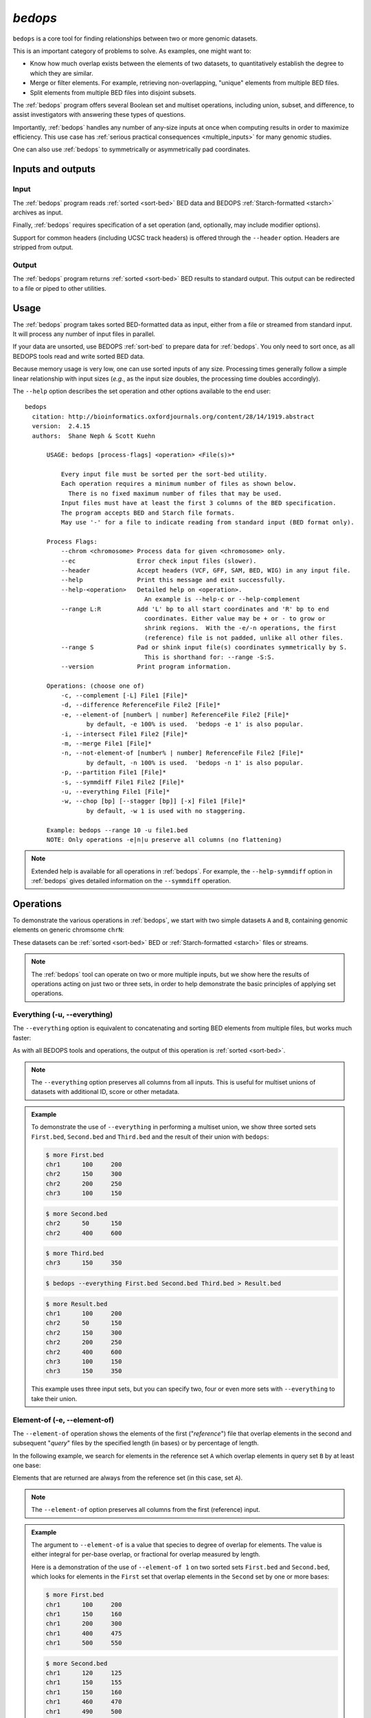 .. _bedops:

`bedops`
========

``bedops`` is a core tool for finding relationships between two or more genomic datasets.

This is an important category of problems to solve. As examples, one might want to:

* Know how much overlap exists between the elements of two datasets, to quantitatively establish the degree to which they are similar.
* Merge or filter elements. For example, retrieving non-overlapping, "unique" elements from multiple BED files.
* Split elements from multiple BED files into disjoint subsets.

The :ref:`bedops` program offers several Boolean set and multiset operations, including union, subset, and difference, to assist investigators with answering these types of questions. 

Importantly, :ref:`bedops` handles any number of any-size inputs at once when computing results in order to maximize efficiency. This use case has :ref:`serious practical consequences <multiple_inputs>` for many genomic studies.

One can also use :ref:`bedops` to symmetrically or asymmetrically pad coordinates.

==================
Inputs and outputs
==================

-----
Input
-----

The :ref:`bedops` program reads :ref:`sorted <sort-bed>` BED data and BEDOPS :ref:`Starch-formatted <starch>` archives as input.

Finally, :ref:`bedops` requires specification of a set operation (and, optionally, may include modifier options).

Support for common headers (including UCSC track headers) is offered through the ``--header`` option. Headers are stripped from output.

------
Output
------

The :ref:`bedops` program returns :ref:`sorted <sort-bed>` BED results to standard output. This output can be redirected to a file or piped to other utilities.

=====
Usage
=====

The :ref:`bedops` program takes sorted BED-formatted data as input, either from a file or streamed from standard input. It will process any number of input files in parallel.

If your data are unsorted, use BEDOPS :ref:`sort-bed` to prepare data for :ref:`bedops`. You only need to sort once, as all BEDOPS tools read and write sorted BED data.

Because memory usage is very low, one can use sorted inputs of any size. Processing times generally follow a simple linear relationship with input sizes (*e.g.*, as the input size doubles, the processing time doubles accordingly).

The ``--help`` option describes the set operation and other options available to the end user: 

::

  bedops
    citation: http://bioinformatics.oxfordjournals.org/content/28/14/1919.abstract
    version:  2.4.15
    authors:  Shane Neph & Scott Kuehn

        USAGE: bedops [process-flags] <operation> <File(s)>*

            Every input file must be sorted per the sort-bed utility.
            Each operation requires a minimum number of files as shown below.
              There is no fixed maximum number of files that may be used.
            Input files must have at least the first 3 columns of the BED specification.
            The program accepts BED and Starch file formats.
            May use '-' for a file to indicate reading from standard input (BED format only).

        Process Flags:
            --chrom <chromosome> Process data for given <chromosome> only.
            --ec                 Error check input files (slower).
            --header             Accept headers (VCF, GFF, SAM, BED, WIG) in any input file.
            --help               Print this message and exit successfully.
            --help-<operation>   Detailed help on <operation>.
                                   An example is --help-c or --help-complement
            --range L:R          Add 'L' bp to all start coordinates and 'R' bp to end
                                   coordinates. Either value may be + or - to grow or
                                   shrink regions.  With the -e/-n operations, the first
                                   (reference) file is not padded, unlike all other files.
            --range S            Pad or shink input file(s) coordinates symmetrically by S.
                                   This is shorthand for: --range -S:S.
            --version            Print program information.

        Operations: (choose one of)
            -c, --complement [-L] File1 [File]*
            -d, --difference ReferenceFile File2 [File]*
            -e, --element-of [number% | number] ReferenceFile File2 [File]*
                   by default, -e 100% is used.  'bedops -e 1' is also popular.
            -i, --intersect File1 File2 [File]*
            -m, --merge File1 [File]*
            -n, --not-element-of [number% | number] ReferenceFile File2 [File]*
                   by default, -n 100% is used.  'bedops -n 1' is also popular.
            -p, --partition File1 [File]*
            -s, --symmdiff File1 File2 [File]*
            -u, --everything File1 [File]*
            -w, --chop [bp] [--stagger [bp]] [-x] File1 [File]*
                   by default, -w 1 is used with no staggering.

        Example: bedops --range 10 -u file1.bed
        NOTE: Only operations -e|n|u preserve all columns (no flattening)

.. note:: Extended help is available for all operations in :ref:`bedops`. For example, the ``--help-symmdiff`` option in :ref:`bedops` gives detailed information on the ``--symmdiff`` operation.

==========
Operations
==========

To demonstrate the various operations in :ref:`bedops`, we start with two simple datasets ``A`` and ``B``, containing genomic elements on generic chromsome ``chrN``:

.. image:: ../../../assets/reference/set-operations/reference_setops_bedops_inputs@2x.png
   :width: 99%

These datasets can be :ref:`sorted <sort-bed>` BED or :ref:`Starch-formatted <starch>` files or streams.

.. note:: The :ref:`bedops` tool can operate on two or more multiple inputs, but we show here the results of operations acting on just two or three sets, in order to help demonstrate the basic principles of applying set operations.

.. _bedops_everything:

-----------------------------
Everything (-u, --everything)
-----------------------------

The ``--everything`` option is equivalent to concatenating and sorting BED elements from multiple files, but works much faster:

.. image:: ../../../assets/reference/set-operations/reference_setops_bedops_everything@2x.png
   :width: 99%

As with all BEDOPS tools and operations, the output of this operation is :ref:`sorted <sort-bed>`.

.. note:: The ``--everything`` option preserves all columns from all inputs. This is useful for multiset unions of datasets with additional ID, score or other metadata.

.. admonition:: Example
   :class: admonition-example

   To demonstrate the use of ``--everything`` in performing a multiset union, we show three sorted sets ``First.bed``, ``Second.bed`` and ``Third.bed`` and the result of their union with ``bedops``:
 
   .. code:: bash

      $ more First.bed
      chr1	100	200
      chr2	150	300
      chr2	200	250
      chr3      100     150

   .. code:: bash

      $ more Second.bed
      chr2	50	150
      chr2	400	600

   .. code:: bash

      $ more Third.bed
      chr3	150	350

   .. code:: bash
      
      $ bedops --everything First.bed Second.bed Third.bed > Result.bed

   .. code:: bash
      
      $ more Result.bed
      chr1	100	200
      chr2	50	150
      chr2	150	300
      chr2	200	250
      chr2	400	600
      chr3      100     150
      chr3	150	350

   This example uses three input sets, but you can specify two, four or even more sets with ``--everything`` to take their union.

.. _bedops_element_of:

-----------------------------
Element-of (-e, --element-of)
-----------------------------

The ``--element-of`` operation shows the elements of the first ("*reference*") file that overlap elements in the second and subsequent "*query*" files by the specified length (in bases) or by percentage of length.

In the following example, we search for elements in the reference set ``A`` which overlap elements in query set ``B`` by at least one base:

.. image:: ../../../assets/reference/set-operations/reference_setops_bedops_elementof_ab@2x.png
   :width: 99%

Elements that are returned are always from the reference set (in this case, set ``A``).

.. note:: The ``--element-of`` option preserves all columns from the first (reference) input.

.. admonition:: Example
   :class: admonition-example

   The argument to ``--element-of`` is a value that species to degree of overlap for elements. The value is either integral for per-base overlap,  or fractional for overlap measured by length.

   Here is a demonstration of the use of ``--element-of 1`` on two sorted sets ``First.bed`` and ``Second.bed``, which looks for elements in the ``First`` set that overlap elements in the ``Second`` set by one or more bases:
 
   .. code:: bash

      $ more First.bed
      chr1	100	200
      chr1	150	160
      chr1	200	300
      chr1	400	475
      chr1	500	550

   .. code:: bash

      $ more Second.bed
      chr1	120	125
      chr1	150	155
      chr1	150	160
      chr1	460	470
      chr1	490	500

   .. code:: bash
      
      $ bedops --element-of 1 First.bed Second.bed > Result.bed

   .. code:: bash
      
      $ more Result.bed
      chr1	100	200
      chr1	150	160
      chr1	400	475

   One base is the least stringent (default) integral criterion. We can be more restrictive about our overlap requirement by increasing this value, say to 15 bases:

   .. code:: bash
      
      $ bedops --element-of 15 First.bed Second.bed > Result.bed

   .. code:: bash
      
      $ more Result.bed
      chr1	100	200

   Only this element from the ``First`` set overlaps one or more elements in the ``Second`` set by a total of fifteen or more bases.

   We can also use percentage of overlap as our argument. Let's say that we only want elements from the ``First`` set, which overlap half their length or more of a qualifying element in the ``Second`` set:

   .. code:: bash

      $ bedops --element-of 50% First.bed Second.bed > Result.bed

   .. code:: bash
      
      $ more Result.bed
      chr1	150	160

Note that `--element-of` is *not* a symmetric operation, as demonstrated by reversing the order of the reference and query set:

.. image:: ../../../assets/reference/set-operations/reference_setops_bedops_elementof_ba@2x.png
   :width: 99%

.. admonition:: Example
   :class: admonition-example

   As we show here, by inverting the usual order of our sample sets ``First`` and ``Second``, we retrieve elements from the ``Second`` set:
 
   .. code:: bash

      $ bedops --element-of 1 Second.bed First.bed > Result.bed

   .. code:: bash
      
      $ more Result.bed
      chr1	120	125
      chr1	150	155
      chr1	150	160
      chr1	460	470

While this operation is not symmetric with respect to ordering of input sets, ``--element-of`` (``-e``) does produce exactly everything that ``--not-element-of`` (``-n``) does not, given the same overlap criterion and ordered input sets.

.. note:: We show usage examples with two files, but ``--element-of`` supports three or more input sets. For a more in-depth discussion of ``--element-of`` and how overlaps are determined with three or more input files, please review the `BEDOPS forum discussion <http://bedops.uwencode.org/forum/index.php?topic=20.0>`_ on this subject.

.. _bedops_not_element_of:

-------------------------------------
Not-element-of (-n, --not-element-of)
-------------------------------------

The ``--not-element-of`` operation shows elements in the reference file which do not overlap elements in all other sets. For example:

.. image:: ../../../assets/reference/set-operations/reference_setops_bedops_notelementof_ab@2x.png
   :width: 99%

.. admonition:: Example
   :class: admonition-example

   We again use sorted sets ``First.bed`` and ``Second.bed`` to demonstrate ``--not-element-of``, in order to look for elements in the ``First`` set that *do not* overlap elements in the ``Second`` set by one or more bases:
 
   .. code:: bash

      $ more First.bed
      chr1	100	200
      chr1	150	160
      chr1	200	300
      chr1	400	475
      chr1	500	550

   .. code:: bash

      $ more Second.bed
      chr1	120	125
      chr1	150	155
      chr1	150	160
      chr1	460	470
      chr1	490	500

   .. code:: bash
      
      $ bedops --not-element-of 1 First.bed Second.bed > Result.bed

   .. code:: bash
      
      $ more Result.bed
      chr1	200	300
      chr1	500	550

As with the ``--element-of`` (``-e``) operator, the overlap criterion for ``--not-element-of`` (``-n``) can be specified either by length in bases, or by percentage of length. 

Similarly, this operation is not symmetric |--| the order of inputs will specify the reference set, and thus the elements in the result (if any).

.. note:: The ``--not-element-of`` operatior preserves columns from the first (reference) dataset.

.. note:: The same caveat applies to use of ``--not-element-of`` (``-n``) as with ``--element-of`` (``-e``), namely that the second and all subsequent input files are merged before the set operation is applied. Please review the BEDOPS `forum discussion thread <http://bedops.uwencode.org/forum/index.php?topic=20.0>`_ on this topic for more details.

.. _bedops_complement:

-----------------------------
Complement (-c, --complement)
-----------------------------

The ``--complement`` operation calculates the genomic regions in the gaps between the contiguous per-chromosome ranges defined by one or more inputs. The following example shows the use of two inputs:

.. image:: ../../../assets/reference/set-operations/reference_setops_bedops_complement_ab@2x.png
   :width: 99%

Note this **computed result** will lack ID, score and other columnar data other than the first three columns that contain positional data. That is, computed elements will not come from any of the input sets, but are new elements created from the input set space.

.. admonition:: Example
   :class: admonition-example

   To demonstrate ``--complement``, we again use sorted sets ``First.bed`` and ``Second.bed``, in order to compute the "gaps" between their inputs:
 
   .. code:: bash

      $ more First.bed
      chr1	100	200
      chr1	150	160
      chr1	200	300
      chr1	400	475
      chr1	500	550

   .. code:: bash

      $ more Second.bed
      chr1	120	125
      chr1	150	155
      chr1	150	160
      chr1	460	470
      chr1	490	500

   .. code:: bash
      
      $ bedops --complement First.bed Second.bed > Result.bed

   .. code:: bash
      
      $ more Result.bed
      chr1	300	400
      chr1	475	490

   As we see here, for a given chromosome, gaps are computed between the leftmost and rightmost edges of elements in the union of elements across all input sets.

.. note:: For a more in-depth discussion on using ``--complement`` with left and right bounds of input chromosomes, please review the BEDOPS `forum discussion <http://bedops.uwencode.org/forum/index.php?topic=19.0>`_ on this subject.

.. _bedops_difference:

-----------------------------
Difference (-d, --difference)
-----------------------------

The ``--difference`` operation calculates the genomic regions found within the first (reference) input file, excluding regions in all other input files:

.. image:: ../../../assets/reference/set-operations/reference_setops_bedops_difference_ab@2x.png
   :width: 99%

.. admonition:: Example
   :class: admonition-example

   To demonstrate ``--difference``, we use sorted sets ``First.bed`` and ``Second.bed`` and compute the genomic space in ``First`` that excludes (or "subtracts") ranges from ``Second``:
 
   .. code:: bash

      $ more First.bed
      chr1	100	200
      chr1	150	160
      chr1	200	300
      chr1	400	475
      chr1	500	550

   .. code:: bash

      $ more Second.bed
      chr1	120	125
      chr1	150	155
      chr1	150	160
      chr1	460	470
      chr1	490	500

   .. code:: bash
      
      $ bedops --difference First.bed Second.bed > Result.bed

   .. code:: bash
      
      $ more Result.bed
      chr1	100	120
      chr1	125	150
      chr1	160	300
      chr1	400	460
      chr1	470	475
      chr1	500	550

.. note:: As with ``--element-of`` and ``--not-element-of``, this operation is not symmetric. While ``--not-element-of`` preserves all columns of elements found in the reference input and allows one to define overlaps, the ``--difference`` operator simply reports every genomic range as three-column BED, which does not overlap elements found in the second and subsequent input files by any amount.

.. _bedops_symmetric_difference:

-------------------------------------
Symmetric difference (-s, --symmdiff)
-------------------------------------

The ``--symmdiff`` operation calculates the genomic range that is exclusive to each input, excluding any ranges shared across inputs:

.. image:: ../../../assets/reference/set-operations/reference_setops_bedops_symmetricdifference_ab@2x.png
   :width: 99%

.. admonition:: Example
   :class: admonition-example

   To demonstrate ``--symmdiff``, we use sorted sets ``First.bed`` and ``Second.bed`` and compute the genomic space that is unique to ``First`` and ``Second``:
 
   .. code:: bash

      $ more First.bed
      chr1	100	200
      chr1	150	160
      chr1	200	300
      chr1	400	475
      chr1	500	550

   .. code:: bash

      $ more Second.bed
      chr1	120	125
      chr1	150	155
      chr1	150	160
      chr1	460	470
      chr1	490	500

   .. code:: bash
      
      $ bedops --symmdiff First.bed Second.bed > Result.bed

   .. code:: bash
      
      $ more Result.bed
      chr1	100	120
      chr1	125	150
      chr1	160	300
      chr1	400	460
      chr1	470	475
      chr1	490	550

.. tip:: It has been observed that ``--symmdiff`` (``-s``) is the same as the union of ``--difference A B`` with ``--difference B A``, but ``--symmdiff`` runs faster in practice.

.. _bedops_intersect:

---------------------------
Intersect (-i, --intersect)
---------------------------

The ``--intersect`` operation determines genomic regions common to all input sets:

.. image:: ../../../assets/reference/set-operations/reference_setops_bedops_intersect_ab@2x.png
   :width: 99%

.. admonition:: Example
   :class: admonition-example

   To demonstrate ``--intersect``, we use sorted sets ``First.bed`` and ``Second.bed`` and compute the genomic space that is common to both ``First`` and ``Second``:
 
   .. code:: bash

      $ more First.bed
      chr1	100	200
      chr1	150	160
      chr1	200	300
      chr1	400	475
      chr1	500	550

   .. code:: bash

      $ more Second.bed
      chr1	120	125
      chr1	150	155
      chr1	150	160
      chr1	460	470
      chr1	490	500

   .. code:: bash
      
      $ bedops --intersect First.bed Second.bed > Result.bed

   .. code:: bash
      
      $ more Result.bed
      chr1	120	125
      chr1	150	160
      chr1	460	470

   Notice how this computed result is quite different from that of ``--element-of N``, which functions more like a LEFT JOIN operation in SQL.

.. _bedops_merge:

-------------------
Merge (-m, --merge)
-------------------

The ``--merge`` operation flattens all disjoint, overlapping, and adjoining element regions into contiguous, disjoint regions:

.. image:: ../../../assets/reference/set-operations/reference_setops_bedops_merge_ab@2x.png
   :width: 99%

.. admonition:: Example
   :class: admonition-example

   To demonstrate ``--merge``, we use sorted sets ``First.bed`` and ``Second.bed`` and compute the contiguous genomic space across both ``First`` and ``Second``:
 
   .. code:: bash

      $ more First.bed
      chr1	100	200
      chr1	150	160
      chr1	200	300
      chr1	400	475
      chr1	500	550

   .. code:: bash

      $ more Second.bed
      chr1	120	125
      chr1	150	155
      chr1	150	160
      chr1	460	470
      chr1	490	500

   .. code:: bash
      
      $ bedops --merge First.bed Second.bed > Result.bed

   .. code:: bash
      
      $ more Result.bed
      chr1	100	300
      chr1	400	475
      chr1	490	550

.. tip:: The preceding example shows use of ``--merge`` (``-m``) with two inputs, but the merge operation works just as well with one input, collapsing elements within the file that overlap or which are directly adjoining.

.. _bedops_partition:

---------------------------
Partition (-p, --partition)
---------------------------

The ``--partition`` operator splits all overlapping input regions into a set of disjoint segments. One or more input files may be provided; this option will segment regions from all inputs:

.. image:: ../../../assets/reference/set-operations/reference_setops_bedops_partition_ab@2x.png
   :width: 99%

.. admonition:: Example
   :class: admonition-example

   To demonstrate ``--partition``, we use sorted sets ``First.bed`` and ``Second.bed`` and compute disjointed genomic regions across both ``First`` and ``Second``:
 
   .. code:: bash

      $ more First.bed
      chr1	100	200
      chr1	150	160
      chr1	200	300
      chr1	400	475
      chr1	500	550

   .. code:: bash

      $ more Second.bed
      chr1	120	125
      chr1	150	155
      chr1	150	160
      chr1	460	470
      chr1	490	500

   .. code:: bash
      
      $ bedops --partition First.bed Second.bed > Result.bed

   .. code:: bash
      
      $ more Result.bed
      chr1	100	120
      chr1	120	125
      chr1	125	150
      chr1	150	155
      chr1	155	160
      chr1	160	200
      chr1	200	300
      chr1	400	460
      chr1	460	470
      chr1	470	475
      chr1	490	500
      chr1	500	550

   Notice that the result set of partitioned elements excludes any duplicates from input regions, thus enforcing the disjoint nature of the computed result.

.. note:: As with ``--merge``, ``--complement`` and other "computing" operations, note the lack of ID, score and other columnar data in this computed result.

.. _bedops_chop:

-----------------
Chop (-w, --chop)
-----------------

The ``--chop`` operator merges all overlapping input regions and "chops" them up into a set of disjoint segments of identical length (with a default of one base). One or more input files may be provided; this option will segment regions from all inputs:

.. image:: ../../../assets/reference/set-operations/reference_setops_bedops_chop_ab@2x.png
   :width: 99%

.. admonition:: Example
   :class: admonition-example

   To demonstrate ``--chop``, we use a sorted set called ``Regions.bed`` and compute a set of one-base genomic regions constructed from the merged input elements:

   .. code:: bash

      $ more Regions.bed
      chr1	100	105
      chr1	120	127
      chr1	122	124

   .. code:: bash
      
      $ bedops --chop 1 Regions.bed > Result.bed

   .. code:: bash
      
      $ more Result.bed
      chr1	100	101
      chr1	101	102
      chr1	102	103
      chr1	103	104
      chr1	104	105
      chr1	120	121
      chr1	121	122
      chr1	122	123
      chr1	123	124
      chr1	124	125
      chr1	125	126
      chr1	126	127

.. note:: Overlapping and nested regions are merged into contiguous ranges before chopping. The end result contains unique, non-overlapping elements.

.. _bedops_stagger:

-------------------
Stagger (--stagger)
-------------------

The ``--stagger`` operator works in conjunction with :ref:`--chop <bedops_chop>`. While ``--chop`` sets the size of each cut, the ``--stagger`` operator moves the start position of each cut by the specified number of bases, across each merged interval.

.. image:: ../../../assets/reference/set-operations/reference_setops_bedops_stagger_ab@2x.png
   :width: 99%

.. admonition:: Example
   :class: admonition-example

   To demonstrate ``--stagger``, we use a sorted set called ``Regions.bed`` and compute a set of one-base genomic regions constructed from the merged input elements, but move the start position across the merged regions by three bases, before generating the next chop:

   .. code:: bash

      $ more Regions.bed
      chr1	100	105
      chr1	120	127
      chr1	122	124

   .. code:: bash
      
      $ bedops --chop 1 --stagger 3 Regions.bed > Result.bed

   .. code:: bash
      
      $ more Result.bed
      chr1	100	101
      chr1	103	104
      chr1	120	121
      chr1	123	124
      chr1	126	127

.. note:: Overlapping and nested regions are merged into contiguous ranges before chopping and staggering. The end result contains unique, non-overlapping elements.

------------
Exclude (-x)
------------

Like ``--stagger``, ``-x`` is a sub-option of the :ref:`--chop <bedops_chop>` operator, and it may be used with or without ``--stagger``.  This option will remove any remainder genomic chunk that is smaller than that specified with ``--chop``.  For example, if you start with a 10 nt region and use ``--chop 4``, the final segment would be 2 nt in length if ``-x`` is not specified.  With ``-x``, that last segment does not go to output.  With ``-x``, the ``chop`` operation produces output regions that are all the same size.

.. _bedops_chrom:

-----------------------------------
Per-chromosome operations (--chrom)
-----------------------------------

All operations on inputs can be restricted to one chromosome, by adding the ``--chrom <val>`` operator. 

.. note:: This operator is highly useful for parallelization, where operations on large BED inputs can be split up by chromosome and pushed to separate nodes on a computational cluster. See the :ref:`starchcluster` documentation for a demonstration of this technique in action.

.. admonition:: Example
   :class: admonition-example

   To demonstrate the use of ``--chrom`` to restrict operations to a chromosome (such as ``chr3``), we perform a per-chromosome union of elements from three sorted sets ``First.bed``, ``Second.bed`` and ``Third.bed``, each with elements from multiple chromosomes: 
 
   .. code:: bash

      $ more First.bed
      chr1	100	200
      chr2	150	300
      chr2	200	250
      chr3      100     150

   .. code:: bash

      $ more Second.bed
      chr2	50	150
      chr2	400	600

   .. code:: bash

      $ more Third.bed
      chr3	150	350

   .. code:: bash
      
      $ bedops --chrom chr3 --everything First.bed Second.bed Third.bed > Result.bed

   .. code:: bash
      
      $ more Result.bed
      chr3	100	150
      chr3	150	350

.. _bedops_range:

---------------
Range (--range)
---------------

The ``--range`` operation works in conjunction with other operations.

When used with one value (``--range S``), this operation **symmetrically** pads all elements of input sets by the specified integral value ``S``. When the specified value is positive, every genomic segment grows in size. An element will grow asymmetrically to prevent growth beyond base position 0, if needed. Otherwise, when negative, elements shrink, and any element with zero (or less) length is discarded.

Alternatively, when used with two values (``--range L:R``), this operation **asymmetrically** pads elements, adding ``L`` to each start coordinate, and adding ``R`` to each stop coordinate. Negative values may be specified to grow or shrink the region, accordingly.

.. _bed_index_shifting:

This option is immediately useful for adjusting the coordinate index of BED files. For example, to shift from 1-based to 0-based coordinate indexing: 

::

  $ bedops --range -1:-1 --everything my1BasedCoordinates.bed > my0BasedCoordinates.bed

And, likewise, for 0-based to 1-based indexing:

::

  $ bedops --range 1:1 --everything my0BasedCoordinates.bed > my1BasedCoordinates.bed

.. note:: The ``--range`` value is applied to inputs prior to the application of other operations (such as ``--intersect`` or ``--merge``, etc.).

Padding elements with :ref:`bedops` is much more efficient that doing so with ``awk`` or some other script, *and you do not need to go back and resort your data*. Even symmetric padding can cause data to become unsorted in non-obvious ways. Using ``--range`` ensures that your data remain sorted and it works efficiently with any set operation.

Also, note that the ``--element-of`` and ``--not-element-of`` operations behave differently with ``--range``, in that only the second and subsequent input files are padded.

.. _bedops_starch:

==============
Starch support
==============

The :ref:`bedops` application supports use of :ref:`Starch <starch>`-formatted archives as inputs, as well as text-based BED data. One or multiple inputs may be Starch archives.

.. tip:: By combining the ``--chrom`` operator with operations on :ref:`Starch <starch>` archives, the end user can achieve improved computing performance and disk space savings, particularly where :ref:`bedops`, :ref:`bedmap` and :ref:`closest-features` operations are applied with a computational cluster on separate chromosomes.

.. _bedops_error_checking:

=====================
Error checking (--ec)
=====================

Use the ``--ec`` option in conjunction with any aforementioned operation to do more stringent checking of the inputs' compliance to :ref:`bedops` requirements, including sorting checks, delimiter checks, among others.

To demonstrate, we can deliberately introduce a typo in dataset `A`, using the ``--ec`` option to try to catch it:

::

  $ bedops --ec --everything BEDFileA
  May use bedops --help for more help.

  Error: in BEDFileA
  First column should not have spaces.  Consider 'chr1' vs. 'chr1 '.  These are different names.
  See row: 3

The typo introduced was the addition of a space within the third line of dataset ``A``.

.. note:: Use of the ``--ec`` option will roughly *double* the running times of set operations, but it provides stringent error checking to ensure inputs and outputs are valid. ``--ec`` can help check problematic input and offers helpful hints for any needed corrections, when problems are detected.

====
Tips
====

-------------------
Chaining operations
-------------------

You can efficiently chain operations together, *e.g.*:

::

  $ bedops --range 50 --merge A | bedops --intersect - B > answer.bed

In this example, elements from ``A`` are padded 50 bases up- and downstream and merged, before intersecting with coordinates in ``B``.

--------------
Sorting inputs
--------------

For unsorted input, be sure to first use :ref:`sort-bed` to presort the data stream before using with :ref:`bedops`. Unsorted input will not work properly with BEDOPS tools.

.. tip:: If you will use an initially-unsorted file more than once, save the results of sorting. You only need to sort once! BEDOPS tools take in and export sorted data.

.. |--| unicode:: U+2013   .. en dash
.. |---| unicode:: U+2014  .. em dash, trimming surrounding whitespace
   :trim:
.. role:: admonition-example-title
